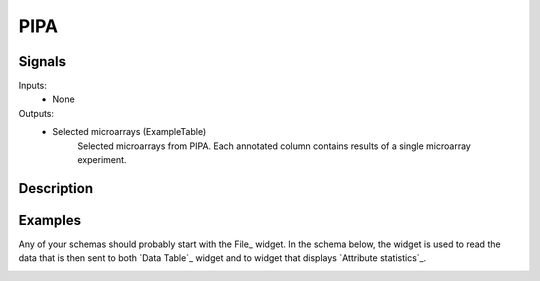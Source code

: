 PIPA
====

.. image:: ../../../widgets/icons/PIPA.png
   :alt: widget icon
   
Signals
-------

Inputs:
   - None

Outputs:
   - Selected microarrays (ExampleTable)
        Selected microarrays from PIPA. Each annotated column contains results of a single microarray experiment.

Description
-----------

.. image:: PIPA.*
   :alt: PIPA widget

Examples
--------

Any of your schemas should probably start with the File_ widget. In the schema below, 
the widget is used to read the data that is then sent to both `Data Table`_ widget and 
to widget that displays `Attribute statistics`_.

.. image:: PIPA_schema.*
   :alt: Example schema with PIPA widget
   
.. image:: PIPA_datatable.*
   :alt: Output of PIPA in a data table.
 
